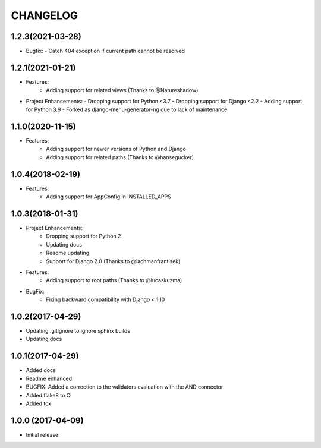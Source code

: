 CHANGELOG
=========

1.2.3(2021-03-28)
-----------------

- Bugfix:
  - Catch 404 exception if current path cannot be resolved

1.2.1(2021-01-21)
-----------------

- Features:
    - Adding support for related views (Thanks to @Natureshadow)

- Project Enhancements:
  - Dropping support for Python <3.7
  - Dropping support for Django <2.2
  - Adding support for Python 3.9
  - Forked as django-menu-generator-ng due to lack of maintenance

1.1.0(2020-11-15)
-----------------

- Features:
    - Adding support for newer versions of Python and Django
    - Adding support for related paths (Thanks to @hansegucker)

1.0.4(2018-02-19)
-----------------

- Features:
    - Adding support for AppConfig in INSTALLED_APPS

1.0.3(2018-01-31)
-----------------

- Project Enhancements:
    - Dropping support for Python 2
    - Updating docs
    - Readme updating
    - Support for Django 2.0 (Thanks to @lachmanfrantisek)

- Features:
    - Adding support to root paths (Thanks to @lucaskuzma)

- BugFix:
    - Fixing backward compatibility with Django < 1.10

1.0.2(2017-04-29)
-----------------

- Updating .gitignore to ignore sphinx builds
- Updating docs

1.0.1(2017-04-29)
-----------------

- Added docs
- Readme enhanced
- BUGFIX: Added a correction to the validators evaluation with the AND connector
- Added flake8 to CI
- Added tox

1.0.0 (2017-04-09)
------------------

- Initial release
